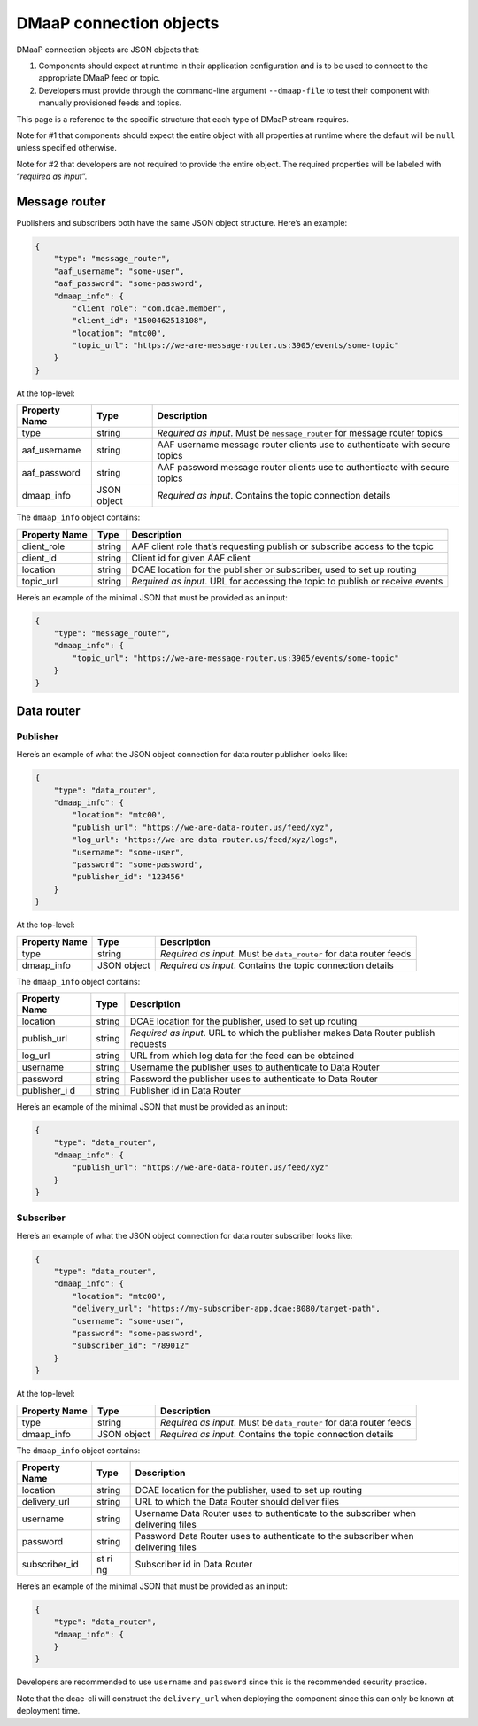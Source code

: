 .. This work is licensed under a Creative Commons Attribution 4.0 International License.
.. http://creativecommons.org/licenses/by/4.0

DMaaP connection objects
========================

DMaaP connection objects are JSON objects that:

1. Components should expect at runtime in their application
   configuration and is to be used to connect to the appropriate DMaaP
   feed or topic.
2. Developers must provide through the command-line argument
   ``--dmaap-file`` to test their component with manually provisioned
   feeds and topics.

This page is a reference to the specific structure that each type of
DMaaP stream requires.

Note for #1 that components should expect the entire object with all
properties at runtime where the default will be ``null`` unless
specified otherwise.

Note for #2 that developers are not required to provide the entire
object. The required properties will be labeled with “*required as
input*”.

.. _dmaap-message-router:

Message router
--------------

Publishers and subscribers both have the same JSON object structure.
Here’s an example:

.. code:: json

    {
        "type": "message_router",
        "aaf_username": "some-user",
        "aaf_password": "some-password",
        "dmaap_info": {
            "client_role": "com.dcae.member",
            "client_id": "1500462518108",
            "location": "mtc00",
            "topic_url": "https://we-are-message-router.us:3905/events/some-topic"
        }
    }


At the top-level:

+-------------+----+--------------------+
| Property    | Ty\| Descript\          |
| Name        | pe | ion                |
+=============+====+====================+
| type        | st\| *Require\          |
|             | ri\| d \                |
|             | ng | as \               |
|             |    | input*.            |
|             |    | Must be            |
|             |    | ``message_router`` |
|             |    | for                |
|             |    | message            |
|             |    | router             |
|             |    | topics             |
+-------------+----+--------------------+
| aaf_usernam\| st\| AAF                |
| e           | ri\| username           |
|             | ng | message            |
|             |    | router             |
|             |    | clients            |
|             |    | use to             |
|             |    | authenti\          |
|             |    | cate               |
|             |    | with               |
|             |    | secure             |
|             |    | topics             |
+-------------+----+--------------------+
| aaf_passwor\| st\| AAF                |
| d           | ri\| password           |
|             | ng | message            |
|             |    | router             |
|             |    | clients            |
|             |    | use to             |
|             |    | authenti\          |
|             |    | cate               |
|             |    | with               |
|             |    | secure             |
|             |    | topics             |
+-------------+----+--------------------+
| dmaap_info  | JS\| *Require\          |
|             | ON | d \                |
|             | ob\| as \               |
|             | je\| input*.            |
|             | ct | Contains           |
|             |    | the                |
|             |    | topic              |
|             |    | connecti\          |
|             |    | on                 |
|             |    | details            |
+-------------+----+--------------------+

The ``dmaap_info`` object contains:

+-------------+----+----------+
| Property    | Ty\| Descript\|
| Name        | pe | ion      |
+=============+====+==========+
| client_role | st\| AAF      |
|             | ri\| client   |
|             | ng | role     |
|             |    | that’s   |
|             |    | requesti\|
|             |    | ng       |
|             |    | publish  |
|             |    | or       |
|             |    | subscrib\|
|             |    | e        |
|             |    | access   |
|             |    | to the   |
|             |    | topic    |
+-------------+----+----------+
| client_id   | st\| Client   |
|             | ri\| id for   |
|             | ng | given    |
|             |    | AAF      |
|             |    | client   |
+-------------+----+----------+
| location    | st\| DCAE     |
|             | ri\| location |
|             | ng | for the  |
|             |    | publishe\|
|             |    | r        |
|             |    | or       |
|             |    | subscrib\|
|             |    | er,      |
|             |    | used to  |
|             |    | set up   |
|             |    | routing  |
+-------------+----+----------+
| topic_url   | st\| *Require\|
|             | ri\| d \      |
|             | ng | as \     |
|             |    | input*.  |
|             |    | URL for  |
|             |    | accessin\|
|             |    | g        |
|             |    | the      |
|             |    | topic to |
|             |    | publish  |
|             |    | or       |
|             |    | receive  |
|             |    | events   |
+-------------+----+----------+

Here’s an example of the minimal JSON that must be provided as an input:

.. code:: json

    {
        "type": "message_router",
        "dmaap_info": {
            "topic_url": "https://we-are-message-router.us:3905/events/some-topic"
        }
    }

.. _dmaap-data-router:

Data router
-----------

Publisher
~~~~~~~~~

Here’s an example of what the JSON object connection for data router
publisher looks like:

.. code:: json

    {
        "type": "data_router",
        "dmaap_info": {
            "location": "mtc00",
            "publish_url": "https://we-are-data-router.us/feed/xyz",
            "log_url": "https://we-are-data-router.us/feed/xyz/logs",
            "username": "some-user",
            "password": "some-password",
            "publisher_id": "123456"
        } 
    }

At the top-level:

+-------------+----+----------------+
| Property    | Ty\| Descript\      |
| Name        | pe | ion            |
+=============+====+================+
| type        | st\| *Require\      |
|             | ri\| d \            |
|             | ng | as \           |
|             |    | input*.        |
|             |    | Must be        |
|             |    | ``data_router``|
|             |    | for data       |
|             |    | router         |
|             |    | feeds          |
+-------------+----+----------------+
| dmaap_info  | JS\| *Require\      |
|             | ON | d \            |
|             | ob\| as \           |
|             | je\| input*.        |
|             | ct | Contains       |
|             |    | the            |
|             |    | topic          |
|             |    | connecti\      |
|             |    | on             |
|             |    | details        |
+-------------+----+----------------+

The ``dmaap_info`` object contains:

+-------------+----+----------+
| Property    | Ty\| Descript\|
| Name        | pe | ion      |
+=============+====+==========+
| location    | st\| DCAE     |
|             | ri\| location |
|             | ng | for the  |
|             |    | publishe\|
|             |    | r,       |
|             |    | used to  |
|             |    | set up   |
|             |    | routing  |
+-------------+----+----------+
| publish_url | st\| *Require\|
|             | ri\| d \      |
|             | ng | as \     |
|             |    | input*.  |
|             |    | URL to   |
|             |    | which    |
|             |    | the      |
|             |    | publishe\|
|             |    | r        |
|             |    | makes    |
|             |    | Data     |
|             |    | Router   |
|             |    | publish  |
|             |    | requests |
+-------------+----+----------+
| log_url     | st\| URL from |
|             | ri\| which    |
|             | ng | log data |
|             |    | for the  |
|             |    | feed can |
|             |    | be       |
|             |    | obtained |
+-------------+----+----------+
| username    | st\| Username |
|             | ri\| the      |
|             | ng | publishe\|
|             |    | r        |
|             |    | uses to  |
|             |    | authenti\|
|             |    | cate     |
|             |    | to Data  |
|             |    | Router   |
+-------------+----+----------+
| password    | st\| Password |
|             | ri\| the      |
|             | ng | publishe\|
|             |    | r        |
|             |    | uses to  |
|             |    | authenti\|
|             |    | cate     |
|             |    | to Data  |
|             |    | Router   |
+-------------+----+----------+
| publisher_i | st\| Publishe\|
| d           | ri\| r        |
|             | ng | id in    |
|             |    | Data     |
|             |    | Router   |
+-------------+----+----------+

Here’s an example of the minimal JSON that must be provided as an input:

.. code:: json

    {
        "type": "data_router",
        "dmaap_info": {
            "publish_url": "https://we-are-data-router.us/feed/xyz"
        }
    }

Subscriber
~~~~~~~~~~

Here’s an example of what the JSON object connection for data router
subscriber looks like:

.. code:: json

    {
        "type": "data_router",
        "dmaap_info": {
            "location": "mtc00",
            "delivery_url": "https://my-subscriber-app.dcae:8080/target-path",
            "username": "some-user",
            "password": "some-password",
            "subscriber_id": "789012"
        } 
    }

At the top-level:

+-------------+----+----------------+
| Property    | Ty\| Descript\      |
| Name        | pe | ion            |
+=============+====+================+
| type        | st\| *Require\      |
|             | ri\| d              |
|             | ng | as \           |
|             |    | input*.        |
|             |    | Must be        |
|             |    | ``data_router``|
|             |    | for data       |
|             |    | router         |
|             |    | feeds          |
+-------------+----+----------------+
| dmaap_info  | JS\| *Require\      |
|             | ON | d \            |
|             | ob\| as \           |
|             | je\| input*.        |
|             | ct | Contains       |
|             |    | the            |
|             |    | topic          |
|             |    | connecti\      |
|             |    | on             |
|             |    | details        |
+-------------+----+----------------+

The ``dmaap_info`` object contains:

+--------------+----+----------+
| Property     | Ty\| Descript\|
| Name         | pe | ion      |
+==============+====+==========+
| location     | st\| DCAE     |
|              | ri\| location |
|              | ng | for the  |
|              |    | publishe\|
|              |    | r,       |
|              |    | used to  |
|              |    | set up   |
|              |    | routing  |
+--------------+----+----------+
| delivery_ur\ | st\| URL to   |
| l            | ri\| which    |
|              | ng | the Data |
|              |    | Router   |
|              |    | should   |
|              |    | deliver  |
|              |    | files    |
+--------------+----+----------+
| username     | st\| Username |
|              | ri\| Data     |
|              | ng | Router   |
|              |    | uses to  |
|              |    | authenti\|
|              |    | cate     |
|              |    | to the   |
|              |    | subscrib\|
|              |    | er       |
|              |    | when     |
|              |    | deliveri\|
|              |    | ng       |
|              |    | files    |
+--------------+----+----------+
| password     | st\| Password |
|              | ri\| Data     |
|              | ng | Router   |
|              |    | uses to  |
|              |    | authenti\|
|              |    | cate     |
|              |    | to the   |
|              |    | subscrib\|
|              |    | er       |
|              |    | when     |
|              |    | deliveri\|
|              |    | ng       |
|              |    | files    |
+--------------+----+----------+
| subscriber_i\| st | Subscrib\|
| d            | ri | er       |
|              | ng | id in    |
|              |    | Data     |
|              |    | Router   |
+--------------+----+----------+

Here’s an example of the minimal JSON that must be provided as an input:

.. code:: json

    {
        "type": "data_router",
        "dmaap_info": {
        }
    }

Developers are recommended to use ``username`` and ``password`` since
this is the recommended security practice.

Note that the dcae-cli will construct the ``delivery_url`` when
deploying the component since this can only be known at deployment time.
